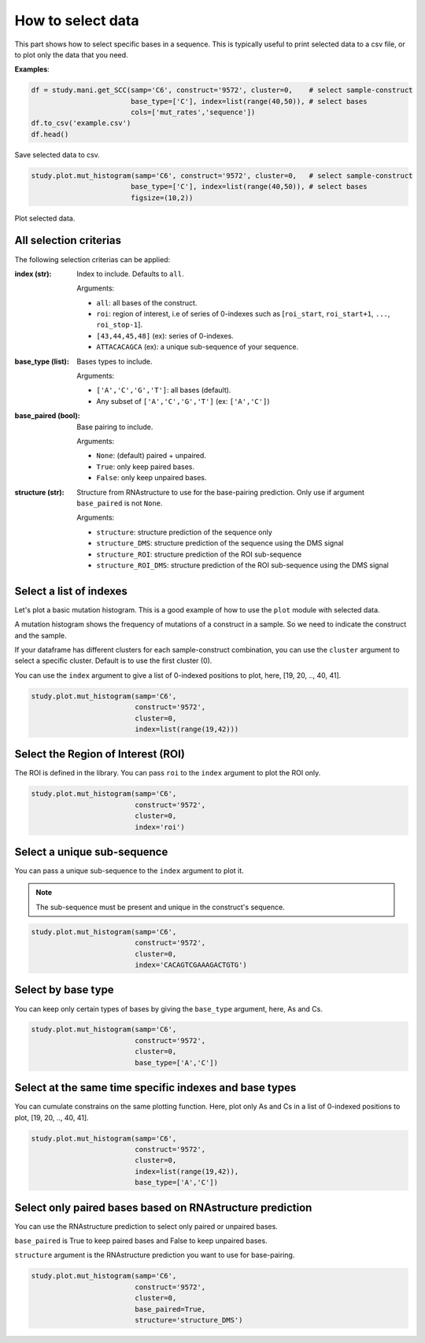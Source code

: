 ==================
How to select data
==================

This part shows how to select specific bases in a sequence. 
This is typically useful to print selected data to a csv file, or to plot only the data that you need.

**Examples**:

.. code-block:: python

    df = study.mani.get_SCC(samp='C6', construct='9572', cluster=0,    # select sample-construct
                            base_type=['C'], index=list(range(40,50)), # select bases
                            cols=['mut_rates','sequence'])
    df.to_csv('example.csv')
    df.head()

.. figure:: img/intro_get_data.png
    :align: center
    :width: 200

    Save selected data to csv.


.. code-block:: python

    study.plot.mut_histogram(samp='C6', construct='9572', cluster=0,   # select sample-construct
                            base_type=['C'], index=list(range(40,50)), # select bases
                            figsize=(10,2)) 

.. figure:: img/intro_plot_data.png
    :align: center
    
    Plot selected data.


All selection criterias
=======================

The following selection criterias can be applied:

:index (str):
    
    Index to include. Defaults to ``all``. 

    Arguments:

    * ``all``: all bases of the construct.
    * ``roi``: region of interest, i.e of series of 0-indexes such as [``roi_start``, ``roi_start+1``,  ``...``,  ``roi_stop-1``].
    * ``[43,44,45,48]`` (ex): series of 0-indexes.
    * ``ATTACACAGCA`` (ex): a unique sub-sequence of your sequence.

:base_type (list):
    
    Bases types to include.

    Arguments:

    * ``['A','C','G','T']``: all bases (default).
    * Any subset of ``['A','C','G','T']`` (ex:  ``['A','C']``)


:base_paired (bool):
    
    Base pairing to include. 
    
    Arguments:

    * ``None``: (default) paired + unpaired.
    * ``True``: only keep paired bases.
    * ``False``: only keep unpaired bases.


:structure (str):

    Structure from RNAstructure to use for the base-pairing prediction. Only use if argument ``base_paired`` is not ``None``.

    Arguments:
    
    * ``structure``: structure prediction of the sequence only
    * ``structure_DMS``: structure prediction of the sequence using the DMS signal
    * ``structure_ROI``: structure prediction of the ROI sub-sequence
    * ``structure_ROI_DMS``: structure prediction of the ROI sub-sequence using the DMS signal


Select a list of indexes
========================

Let's plot a basic mutation histogram. 
This is a good example of how to use the ``plot`` module with selected data.

A mutation histogram shows the frequency of mutations of a construct in a sample. 
So we need to indicate the construct and the sample.

If your dataframe has different clusters for each sample-construct combination, you can use the ``cluster`` argument to select a specific cluster.
Default is to use the first cluster (0).

You can use the ``index`` argument to give a list of 0-indexed positions to plot, here, [19, 20, .., 40, 41].

.. code-block:: python

    study.plot.mut_histogram(samp='C6', 
                             construct='9572', 
                             cluster=0, 
                             index=list(range(19,42)))

.. image:: img/list_index.png
    :align: center


Select the Region of Interest (ROI)
===================================

The ROI is defined in the library. 
You can pass ``roi`` to the ``index`` argument to plot the ROI only.


.. code-block:: python

    study.plot.mut_histogram(samp='C6', 
                             construct='9572', 
                             cluster=0, 
                             index='roi')

.. image:: img/roi.png
    :align: center

Select a unique sub-sequence 
============================

You can pass a unique sub-sequence to the ``index`` argument to plot it.

.. note::

    The sub-sequence must be present and unique in the construct's sequence.


.. code-block:: python

    study.plot.mut_histogram(samp='C6', 
                             construct='9572', 
                             cluster=0, 
                             index='CACAGTCGAAAGACTGTG')

.. image:: img/sequence.png
    :align: center


Select by base type
===================

You can keep only certain types of bases by giving the ``base_type`` argument, here, As and Cs.

.. code-block:: python

    study.plot.mut_histogram(samp='C6', 
                             construct='9572', 
                             cluster=0, 
                             base_type=['A','C'])

.. image:: img/ac.png
    :align: center

   

Select at the same time specific indexes and base types
=======================================================

You can cumulate constrains on the same plotting function. Here, plot only As and Cs in a list of 0-indexed positions to plot, [19, 20, .., 40, 41].

.. code-block:: python

    study.plot.mut_histogram(samp='C6', 
                             construct='9572', 
                             cluster=0, 
                             index=list(range(19,42)), 
                             base_type=['A','C'])

.. image:: img/ac_list_index.png
    :align: center



Select only paired bases based on RNAstructure prediction
=========================================================

You can use the RNAstructure prediction to select only paired or unpaired bases.

``base_paired`` is True to keep paired bases and False to keep unpaired bases.

``structure`` argument is the RNAstructure prediction you want to use for base-pairing.

.. code-block:: python

    study.plot.mut_histogram(samp='C6', 
                             construct='9572', 
                             cluster=0, 
                             base_paired=True,
                             structure='structure_DMS')

.. image:: img/paired_predicted.png
    :align: center

